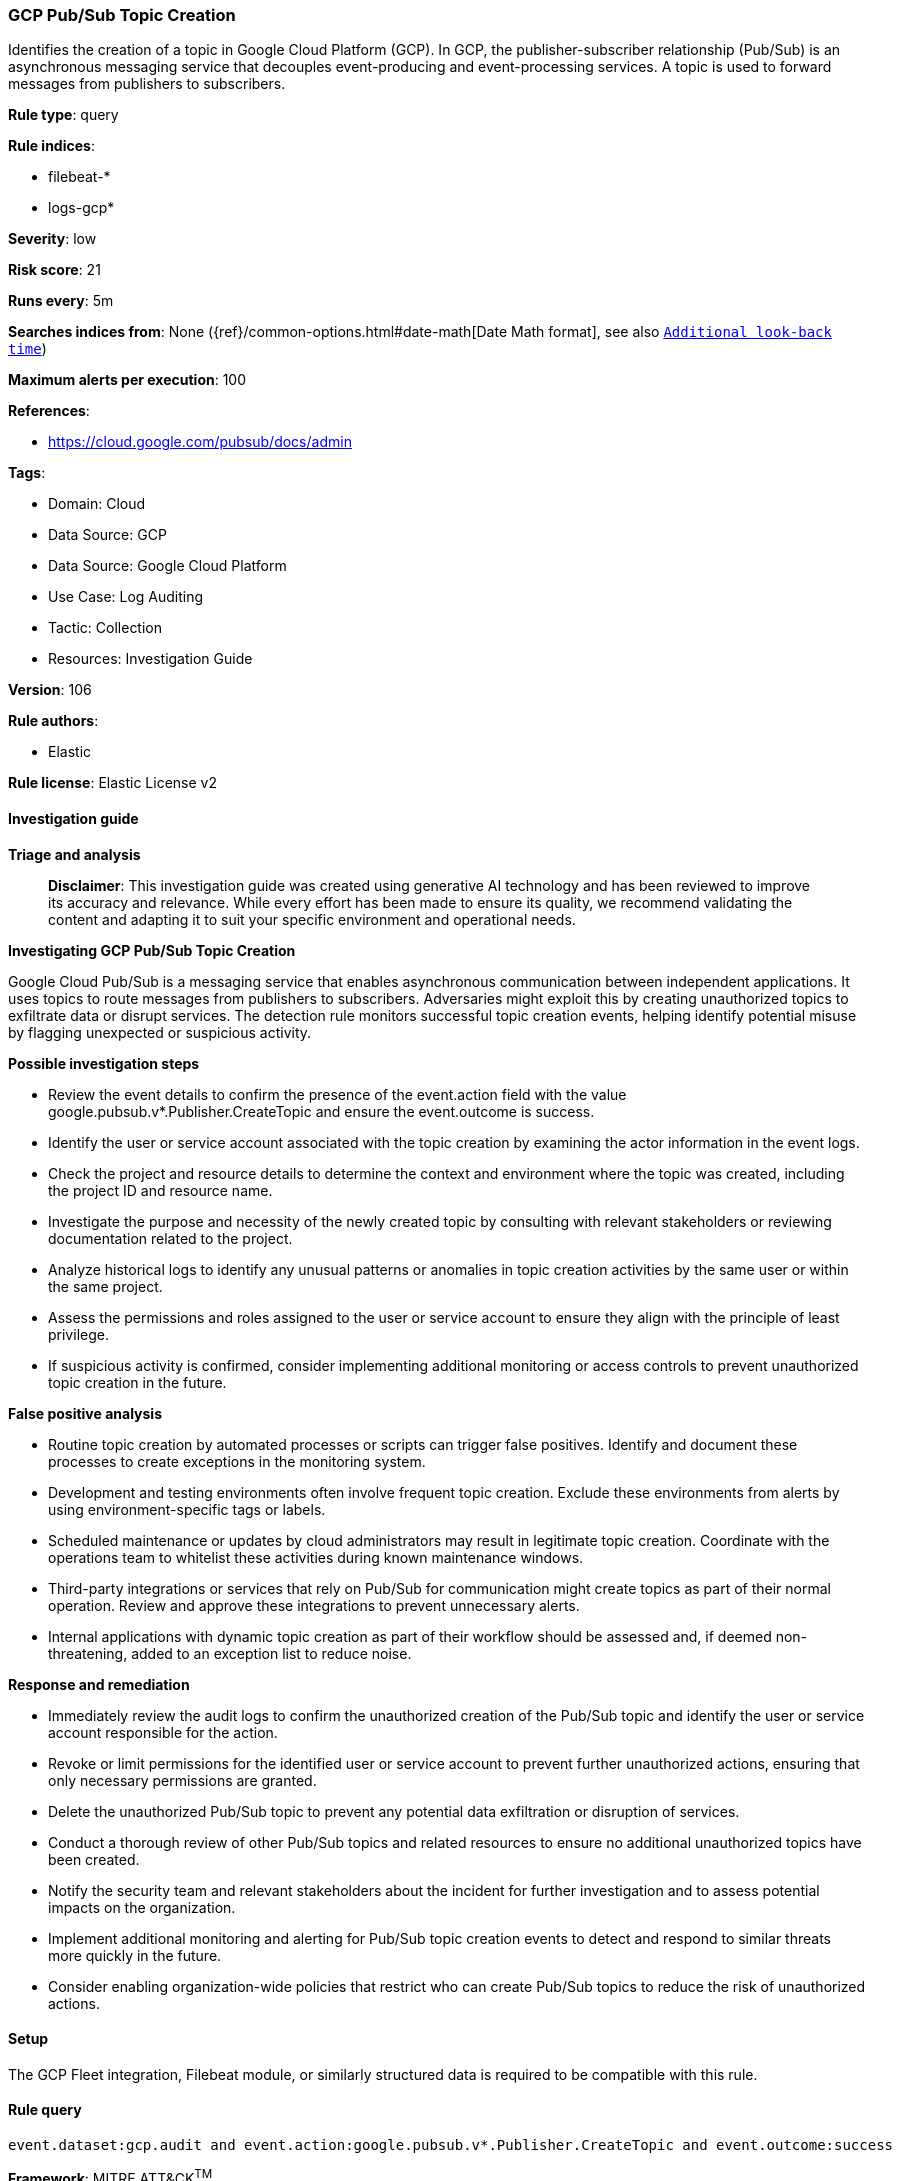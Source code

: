 [[prebuilt-rule-8-14-21-gcp-pub-sub-topic-creation]]
=== GCP Pub/Sub Topic Creation

Identifies the creation of a topic in Google Cloud Platform (GCP). In GCP, the publisher-subscriber relationship (Pub/Sub) is an asynchronous messaging service that decouples event-producing and event-processing services. A topic is used to forward messages from publishers to subscribers.

*Rule type*: query

*Rule indices*: 

* filebeat-*
* logs-gcp*

*Severity*: low

*Risk score*: 21

*Runs every*: 5m

*Searches indices from*: None ({ref}/common-options.html#date-math[Date Math format], see also <<rule-schedule, `Additional look-back time`>>)

*Maximum alerts per execution*: 100

*References*: 

* https://cloud.google.com/pubsub/docs/admin

*Tags*: 

* Domain: Cloud
* Data Source: GCP
* Data Source: Google Cloud Platform
* Use Case: Log Auditing
* Tactic: Collection
* Resources: Investigation Guide

*Version*: 106

*Rule authors*: 

* Elastic

*Rule license*: Elastic License v2


==== Investigation guide



*Triage and analysis*


> **Disclaimer**:
> This investigation guide was created using generative AI technology and has been reviewed to improve its accuracy and relevance. While every effort has been made to ensure its quality, we recommend validating the content and adapting it to suit your specific environment and operational needs.


*Investigating GCP Pub/Sub Topic Creation*


Google Cloud Pub/Sub is a messaging service that enables asynchronous communication between independent applications. It uses topics to route messages from publishers to subscribers. Adversaries might exploit this by creating unauthorized topics to exfiltrate data or disrupt services. The detection rule monitors successful topic creation events, helping identify potential misuse by flagging unexpected or suspicious activity.


*Possible investigation steps*


- Review the event details to confirm the presence of the event.action field with the value google.pubsub.v*.Publisher.CreateTopic and ensure the event.outcome is success.
- Identify the user or service account associated with the topic creation by examining the actor information in the event logs.
- Check the project and resource details to determine the context and environment where the topic was created, including the project ID and resource name.
- Investigate the purpose and necessity of the newly created topic by consulting with relevant stakeholders or reviewing documentation related to the project.
- Analyze historical logs to identify any unusual patterns or anomalies in topic creation activities by the same user or within the same project.
- Assess the permissions and roles assigned to the user or service account to ensure they align with the principle of least privilege.
- If suspicious activity is confirmed, consider implementing additional monitoring or access controls to prevent unauthorized topic creation in the future.


*False positive analysis*


- Routine topic creation by automated processes or scripts can trigger false positives. Identify and document these processes to create exceptions in the monitoring system.
- Development and testing environments often involve frequent topic creation. Exclude these environments from alerts by using environment-specific tags or labels.
- Scheduled maintenance or updates by cloud administrators may result in legitimate topic creation. Coordinate with the operations team to whitelist these activities during known maintenance windows.
- Third-party integrations or services that rely on Pub/Sub for communication might create topics as part of their normal operation. Review and approve these integrations to prevent unnecessary alerts.
- Internal applications with dynamic topic creation as part of their workflow should be assessed and, if deemed non-threatening, added to an exception list to reduce noise.


*Response and remediation*


- Immediately review the audit logs to confirm the unauthorized creation of the Pub/Sub topic and identify the user or service account responsible for the action.
- Revoke or limit permissions for the identified user or service account to prevent further unauthorized actions, ensuring that only necessary permissions are granted.
- Delete the unauthorized Pub/Sub topic to prevent any potential data exfiltration or disruption of services.
- Conduct a thorough review of other Pub/Sub topics and related resources to ensure no additional unauthorized topics have been created.
- Notify the security team and relevant stakeholders about the incident for further investigation and to assess potential impacts on the organization.
- Implement additional monitoring and alerting for Pub/Sub topic creation events to detect and respond to similar threats more quickly in the future.
- Consider enabling organization-wide policies that restrict who can create Pub/Sub topics to reduce the risk of unauthorized actions.

==== Setup


The GCP Fleet integration, Filebeat module, or similarly structured data is required to be compatible with this rule.

==== Rule query


[source, js]
----------------------------------
event.dataset:gcp.audit and event.action:google.pubsub.v*.Publisher.CreateTopic and event.outcome:success

----------------------------------

*Framework*: MITRE ATT&CK^TM^

* Tactic:
** Name: Collection
** ID: TA0009
** Reference URL: https://attack.mitre.org/tactics/TA0009/
* Technique:
** Name: Data from Cloud Storage
** ID: T1530
** Reference URL: https://attack.mitre.org/techniques/T1530/
